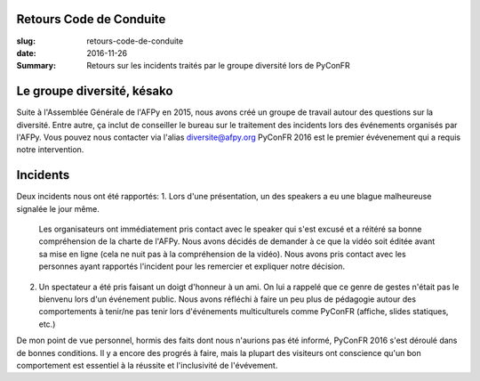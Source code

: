 Retours Code de Conduite
========================

:slug: retours-code-de-conduite
:date: 2016-11-26
:Summary: Retours sur les incidents traités par le groupe diversité lors de PyConFR


Le groupe diversité, késako
===========================

Suite à l'Assemblée Générale de l'AFPy en 2015, nous avons créé un groupe de travail
autour des questions sur la diversité. Entre autre, ça inclut de conseiller le bureau
sur le traitement des incidents lors des événements organisés par l'AFPy.
Vous pouvez nous contacter via l'alias diversite@afpy.org
PyConFR 2016 est le premier évévenement qui a requis notre intervention.


Incidents
=========

Deux incidents nous ont été rapportés:
1. Lors d'une présentation, un des speakers a eu une blague malheureuse signalée le jour même.
   Les organisateurs ont immédiatement pris contact avec le speaker qui s'est excusé et a réitéré
   sa bonne compréhension de la charte de l'AFPy.
   Nous avons décidés de demander à ce que la vidéo soit éditée avant sa mise en ligne
   (cela ne nuit pas à la compréhension de la vidéo). Nous avons pris contact avec les
   personnes ayant rapportés l'incident pour les remercier et expliquer notre décision.

2. Un spectateur a été pris faisant un doigt d'honneur à un ami. On lui a rappelé que ce genre
   de gestes n'était pas le bienvenu lors d'un événement public.
   Nous avons réfléchi à faire un peu plus de pédagogie autour des comportements à tenir/ne pas tenir
   lors d'événements multiculturels comme PyConFR (affiche, slides statiques, etc.)


De mon point de vue personnel, hormis des faits dont nous n'aurions pas été informé, PyConFR 2016
s'est déroulé dans de bonnes conditions. Il y a encore des progrés à faire, mais la plupart des
visiteurs ont conscience qu'un bon comportement est essentiel à la réussite et l'inclusivité de l'évévement.
